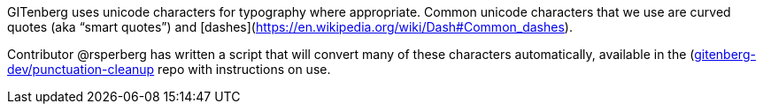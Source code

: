 GITenberg uses unicode characters for typography where appropriate.  
Common unicode characters that we use are curved quotes (aka &ldquo;smart quotes&rdquo;) and [dashes](https://en.wikipedia.org/wiki/Dash#Common_dashes).

Contributor @rsperberg has written a script that will convert many of these characters automatically, available in the (https://github.com/gitenberg-dev/punctuation-cleanup)[gitenberg-dev/punctuation-cleanup] repo with instructions on use.